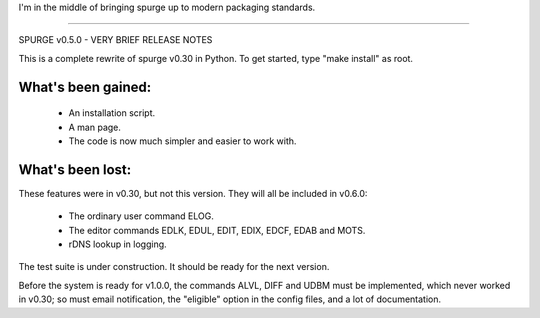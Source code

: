 I'm in the middle of bringing spurge up to modern packaging standards.


----


SPURGE v0.5.0 - VERY BRIEF RELEASE NOTES

This is a complete rewrite of spurge v0.30 in Python.
To get started, type "make install" as root.

What's been gained:
~~~~~~~~~~~~~~~~~~~
 - An installation script.
 - A man page.
 - The code is now much simpler and easier to work with.

What's been lost:
~~~~~~~~~~~~~~~~~
These features were in v0.30, but not this version.
They will all be included in v0.6.0:

 - The ordinary user command ELOG.
 - The editor commands EDLK, EDUL, EDIT, EDIX, EDCF, EDAB and MOTS.
 - rDNS lookup in logging.

The test suite is under construction. It should be ready for the next
version.

Before the system is ready for v1.0.0, the commands ALVL, DIFF and UDBM
must be implemented, which never worked in v0.30; so must email notification,
the "eligible" option in the config files, and a lot of documentation.
